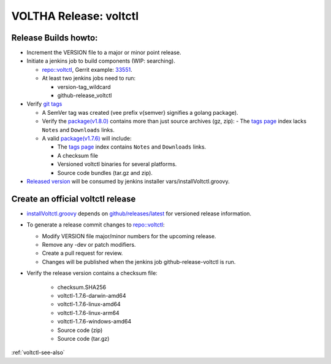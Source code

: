 VOLTHA Release: voltctl
=======================

Release Builds howto:
---------------------
- Increment the VERSION file to a major or minor point release.
- Initiate a jenkins job to build components (WIP: searching).

  - `repo::voltctl <https://gerrit.opencord.org/plugins/gitiles/voltctl/+/refs/heads/master>`__, Gerrit example: `33551 <https://gerrit.opencord.org/c/voltctl/+/33551>`_.
  - At least two jenkins jobs need to run:

    - version-tag_wildcard
    - github-release_voltctl

- Verify `git tags <https://github.com/opencord/voltctl/tags>`_

  - A SemVer tag was created (vee prefix v{semver} signifies a golang package).
  - Verify the `package(v1.8.0) <https://github.com/opencord/voltctl/releases/tag/v1.8.0>`_ contains more than just source archives (gz, zip):
    - The `tags page <https://github.com/opencord/voltctl/tags>`_ index lacks ``Notes`` and ``Downloads`` links.

  - A valid `package(v1.7.6) <https://github.com/opencord/voltctl/releases/tag/v1.7.6>`_ will include:

    - The `tags page <https://github.com/opencord/voltctl/tags>`_ index contains ``Notes`` and ``Downloads`` links.
    - A checksum file
    - Versioned voltctl binaries for several platforms.
    - Source code bundles (tar.gz and zip).

- `Released version <https://api.github.com/repos/opencord/voltctl/releases/latest>`_ will be consumed by jenkins installer vars/installVoltctl.groovy.


Create an official voltctl release
----------------------------------
- `installVoltctl.groovy <https://gerrit.opencord.org/plugins/gitiles/ci-management/+/refs/heads/master/vars/installVoltctl.groovy#53>`_
  depends on `github/releases/latest <https://api.github.com/repos/opencord/voltctl/releases/latest>`_ for versioned release information.

- To generate a release commit changes to `repo::voltctl <https://gerrit.opencord.org/plugins/gitiles/voltctl>`__:

  - Modify VERSION file major/minor numbers for the upcoming release.
  - Remove any -dev or patch modifiers.
  - Create a pull request for review.
  - Changes will be published when the jenkins job github-release-voltctl is run.

- Verify the release version contains a checksum file:

   - checksum.SHA256
   - voltctl-1.7.6-darwin-amd64
   - voltctl-1.7.6-linux-amd64
   - voltctl-1.7.6-linux-arm64
   - voltctl-1.7.6-windows-amd64
   - Source code (zip)
   - Source code (tar.gz)

:ref:`voltctl-see-also`
